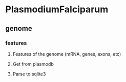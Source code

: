 * PlasmodiumFalciparum
** genome
*** features
**** Features of the genome (mRNA, genes, exons, etc)
**** Get from plasmodb
**** Parse to sqlite3
